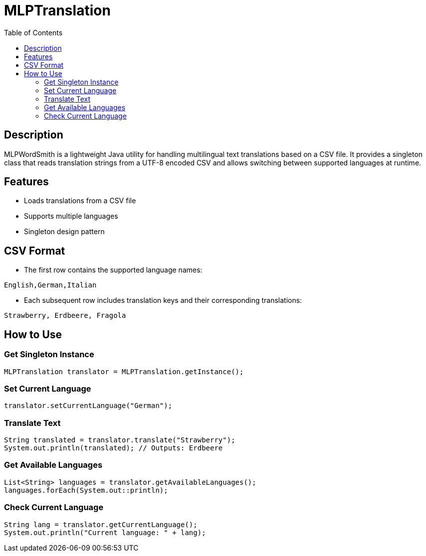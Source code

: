 = MLPTranslation
:toc: left
:icons: font

== Description

MLPWordSmith is a lightweight Java utility for handling multilingual text translations based on a CSV file. It provides a singleton class that reads translation strings from a UTF-8 encoded CSV and allows switching between supported languages at runtime.

== Features

- Loads translations from a CSV file
- Supports multiple languages
- Singleton design pattern

== CSV Format

* The first row contains the supported language names:
[source, csv]
----
English,German,Italian
----

* Each subsequent row includes translation keys and their corresponding translations:
[source, csv]
----
Strawberry, Erdbeere, Fragola
----

== How to Use

=== Get Singleton Instance

[source, java]
----
MLPTranslation translator = MLPTranslation.getInstance();
----

=== Set Current Language

[source, java]
----
translator.setCurrentLanguage("German");
----

=== Translate Text

[source, java]
----
String translated = translator.translate("Strawberry");
System.out.println(translated); // Outputs: Erdbeere
----

=== Get Available Languages

[source, java]
----
List<String> languages = translator.getAvailableLanguages();
languages.forEach(System.out::println);
----

=== Check Current Language

[source, java]
----
String lang = translator.getCurrentLanguage();
System.out.println("Current language: " + lang);
----

